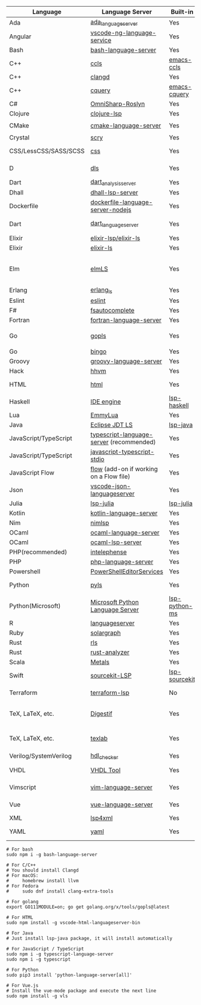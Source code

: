| Language              | Language Server                           | Built-in      | Installation command                                                                                    | Debugger                     |
|-----------------------+-------------------------------------------+---------------+---------------------------------------------------------------------------------------------------------+------------------------------|
| Ada                   | [[https://github.com/AdaCore/ada_language_server][ada_language_server]]                       | Yes           | [[https://github.com/AdaCore/ada_language_server#install][Installation instructions]]                                                                               | Yes (gdb)                    |
| Angular               | [[https://github.com/angular/vscode-ng-language-service/][vscode-ng-language-service]]                | Yes           | [[https://github.com/emacs-lsp/lsp-mode/wiki/Install-Angular-Language-server][Installation instructions]]                                                                               | Not relevant                 |
| Bash                  | [[https://github.com/mads-hartmann/bash-language-server][bash-language-server]]                      | Yes           | npm i -g bash-language-server                                                                           |                              |
| C++                   | [[https://github.com/MaskRay/ccls][ccls]]                                      | [[https://github.com/MaskRay/emacs-ccls][emacs-ccls]]    | [[https://github.com/MaskRay/ccls][ccls]]                                                                                                    | Yes (gdb or lldb)            |
| C++                   | [[https://clang.llvm.org/extra/clangd.html][clangd]]                                    | Yes           | [[https://clang.llvm.org/extra/clangd.html][clangd]]                                                                                                  | Yes (gdb or lldb)            |
| C++                   | [[https://github.com/cquery-project/cquery][cquery]]                                    | [[https://github.com/cquery-project/emacs-cquery][emacs-cquery]]  | [[https://github.com/cquery-project/cquery][cquery]]                                                                                                  | Yes (gdb or lldb)            |
| C#                    | [[https://github.com/OmniSharp/omnisharp-roslyn][OmniSharp-Roslyn]]                          | Yes           | [[https://github.com/OmniSharp/omnisharp-roslyn][OmniSharp-Roslyn]]                                                                                        | No                           |
| Clojure               | [[https://github.com/snoe/clojure-lsp][clojure-lsp]]                               | Yes           | [[https://github.com/snoe/clojure-lsp][clojure-lsp]]                                                                                             |                              |
| CMake                 | [[https://github.com/regen100/cmake-language-server][cmake-language-server]]                     | Yes           | ~pip install cmake-language-server~                                                                     | Not relevant                 |
| Crystal               | [[https://github.com/crystal-lang-tools/scry][scry]]                                      | Yes           | [[https://github.com/crystal-lang-tools/scry][scry]]                                                                                                    |                              |
| CSS/LessCSS/SASS/SCSS | [[https://github.com/vscode-langservers/vscode-css-languageserver-bin][css]]                                       | Yes           | npm install -g vscode-css-languageserver-bin                                                            |                              |
| D                     | [[https://github.com/d-language-server/dls][dls]]                                       | Yes           | dub fetch dls; dub run dls:bootstrap                                                                    |                              |
| Dart                  | [[https://github.com/dart-lang/sdk/blob/master/pkg/analysis_server/tool/lsp_spec/README.md][dart_analysis_server]]                      | Yes           | built into dart-sdk                                                                                     |                              |
| Dhall                 | [[https://github.com/dhall-lang/dhall-haskell/tree/master/dhall-lsp-server][dhall-lsp-server]]                          | Yes           | [[https://github.com/dhall-lang/dhall-haskell/tree/master/dhall-lsp-server#installation][Installation instructions]]                                                                               | No                           |
| Dockerfile            | [[https://github.com/rcjsuen/dockerfile-language-server-nodejs][dockerfile-language-server-nodejs]]         | Yes           | npm install -g dockerfile-language-server-nodejs                                                        |                              |
| Dart                  | [[https://github.com/natebosch/dart_language_server][dart_language_server]]                      | Yes           | pub global activate dart_language_server                                                                |                              |
| Elixir                | [[https://github.com/elixir-lsp/elixir-ls][elixir-lsp/elixir-ls]]                      | Yes           | [[https://github.com/elixir-lsp/elixir-ls][elixir-lsp/elixir-ls]]                                                                                    | Yes                          |
| Elixir                | [[https://github.com/JakeBecker/elixir-ls][elixir-ls]]                                 | Yes           | [[https://github.com/JakeBecker/elixir-ls][elixir-ls]]                                                                                               | Yes                          |
| Elm                   | [[https://github.com/elm-tooling/elm-language-server][elmLS]]                                     | Yes           | npm i -g @elm-tooling/elm-language-server, or clone the repository and follow installation instructions | No                           |
| Erlang                | [[https://github.com/erlang-ls/erlang_ls][erlang_ls]]                                 | Yes           | [[https://github.com/erlang-ls/erlang_ls][erlang_ls]]                                                                                               |                              |
| Eslint                | [[https://github.com/Microsoft/vscode-eslint][eslint]]                                    | Yes           | [[https://github.com/emacs-lsp/lsp-mode/wiki/LSP-ESlint-integration][LSP ESLint Guide]]                                                                                        | N/A                          |
| F#                    | [[https://github.com/fsharp/FsAutoComplete][fsautocomplete]]                            | Yes           | Automatic by [[https://github.com/emacs-lsp/lsp-mode/blob/master/lsp-fsharp.el][lsp-fsharp]]                                                                                 | No                           |
| Fortran               | [[https://github.com/hansec/fortran-language-server][fortran-language-server]]                   | Yes           | pip install fortran-language-server                                                                     | Yes                          |
| Go                    | [[https://github.com/golang/tools/tree/master/gopls][gopls]]                                     | Yes           | ~go get golang.org/x/tools/gopls@latest~ [[https://github.com/golang/tools/blob/master/gopls/doc/user.md#installation][docs]]                                                           | Yes                          |
| Go                    | [[https://github.com/saibing/bingo][bingo]]                                     | Yes           | [[https://github.com/saibing/bingo/wiki/Install][bingo]]                                                                                                   | Yes                          |
| Groovy                | [[https://github.com/prominic/groovy-language-server][groovy-language-server]]                    | Yes           | [[https://github.com/prominic/groovy-language-server][groovy-language-server]]                                                                                  |                              |
| Hack                  | [[https://docs.hhvm.com/hhvm/][hhvm]]                                      | Yes           | [[https://docs.hhvm.com/hhvm/installation/introduction][hhvm]]                                                                                                    |                              |
| HTML                  | [[https://github.com/vscode-langservers/vscode-html-languageserver][html]]                                      | Yes           | npm install -g vscode-html-languageserver-bin                                                           |                              |
| Haskell               | [[https://github.com/haskell/haskell-ide-engine][IDE engine]]                                | [[https://github.com/emacs-lsp/lsp-haskell][lsp-haskell]]   | [[https://github.com/haskell/haskell-ide-engine][IDE engine]]                                                                                              |                              |
| Lua                   | [[https://github.com/EmmyLua/EmmyLua-LanguageServer][EmmyLua]]                                   | Yes           | [[https://github.com/emacs-lsp/lsp-mode/wiki/Install-EmmyLua-Language-server][Installation]]                                                                                            |                              |
| Java                  | [[https://github.com/eclipse/eclipse.jdt.ls][Eclipse JDT LS]]                            | [[https://github.com/emacs-lsp/lsp-java][lsp-java]]      | Automatic by [[https://github.com/emacs-lsp/lsp-java][lsp-java]]                                                                                   | Yes                          |
| JavaScript/TypeScript | [[https://github.com/theia-ide/typescript-language-server][typescript-language-server]]  (recommended) | Yes           | npm i -g typescript-language-server; npm i -g typescript                                                | Yes (Firefox/Chrome)         |
| JavaScript/TypeScript | [[https://github.com/sourcegraph/javascript-typescript-langserver][javascript-typescript-stdio]]               | Yes           | npm i -g javascript-typescript-langserver                                                               | Yes (Firefox/Chrome)         |
| JavaScript Flow       | [[https://flow.org][flow]] (add-on if working on a Flow file)   | Yes           | [[https://flow.org][flow]]                                                                                                    | Yes (Firefox/Chrome)         |
| Json                  | [[https://github.com/vscode-langservers/vscode-json-languageserver][vscode-json-languageserver]]                | Yes           | Automatic or manual by ~npm i -g vscode-json-languageserver~                                            |                              |
| Julia                 | [[https://github.com/non-Jedi/lsp-julia][lsp-julia]]                                 | [[https://github.com/non-Jedi/lsp-julia][lsp-julia]]     | [[https://github.com/JuliaEditorSupport/LanguageServer.jl][LanguageServer.jl]]                                                                                       |                              |
| Kotlin                | [[https://github.com/fwcd/KotlinLanguageServer][kotlin-language-server]]                    | Yes           | [[https://github.com/fwcd/KotlinLanguageServer][kotlin-language-server]]                                                                                  |                              |
| Nim                   | [[https://github.com/PMunch/nimlsp][nimlsp]]                                    | Yes           | ~nimble install nimlsp~                                                                                 | No                           |
| OCaml                 | [[https://github.com/ocaml-lsp/ocaml-language-server][ocaml-language-server]]                     | Yes           | [[https://github.com/ocaml-lsp/ocaml-language-server][ocaml-language-server]]                                                                                   |                              |
| OCaml                 | [[https://github.com/ocaml/ocaml-lsp][ocaml-lsp-server]]                          | Yes           | [[https://github.com/ocaml/ocaml-lsp][ocaml-lsp-server]]                                                                                        |                              |
| PHP(recommended)      | [[https://github.com/bmewburn/vscode-intelephense][intelephense]]                              | Yes           | npm i intelephense -g                                                                                   | Yes                          |
| PHP                   | [[https://github.com/felixfbecker/php-language-server][php-language-server]]                       | Yes           | [[https://github.com/felixfbecker/php-language-server][php-language-server]]                                                                                     | Yes                          |
| Powershell            | [[https://github.com/PowerShell/PowerShellEditorServices][PowerShellEditorServices]]                  | Yes           | Automatic                                                                                               | Yes                          |
| Python                | [[https://github.com/palantir/python-language-server][pyls]]                                      | Yes           | pip install 'python-language-server[all]'                                                               | Yes                          |
| Python(Microsoft)     | [[https://github.com/Microsoft/python-language-server][Microsoft Python Language Server]]          | [[https://github.com/emacs-lsp/lsp-python-ms][lsp-python-ms]] | [[https://github.com/emacs-lsp/lsp-python-ms][lsp-python-ms]]                                                                                           | Yes                          |
| R                     | [[https://github.com/REditorSupport/languageserver][languageserver]]                            | Yes           | install.packages("languageserver")                                                                      | No                           |
| Ruby                  | [[https://github.com/castwide/solargraph][solargraph]]                                | Yes           | gem install solargraph                                                                                  | Yes                          |
| Rust                  | [[https://github.com/rust-lang/rls][rls]]                                       | Yes           | [[https://github.com/rust-lang/rls][rls]]                                                                                                     | Yes                          |
| Rust                  | [[https://github.com/rust-analyzer/rust-analyzer][rust-analyzer]]                             | Yes           | [[https://github.com/rust-analyzer/rust-analyzer#language-server-quick-start][rust-analyzer]]                                                                                           |                              |
| Scala                 | [[https://scalameta.org/metals][Metals]]                                    | Yes           | [[https://scalameta.org/metals/docs/editors/emacs.html][Metals]]                                                                                                  |                              |
| Swift                 | [[https://github.com/apple/sourcekit-lsp][sourcekit-LSP]]                             | [[https://github.com/emacs-lsp/lsp-sourcekit][lsp-sourcekit]] | [[https://github.com/apple/sourcekit-lsp][sourcekit-LSP]]                                                                                           | Yes (via llvm debug adapter) |
| Terraform             | [[https://github.com/juliosueiras/terraform-lsp][terraform-lsp]]                             | No            | Git clone outside of ~$GOPATH~; go install. (Requires go > 1.11)                                        | No                           |
| TeX, LaTeX, etc.      | [[https://github.com/astoff/digestif][Digestif]]                                  | Yes           | luarocks \-\-server http://luarocks.org/dev install digestif                                            |                              |
| TeX, LaTeX, etc.      | [[https://github.com/latex-lsp/texlab][texlab]]                                    | Yes           | cargo install --git https://github.com/latex-lsp/texlab.git                                             |                              |
| Verilog/SystemVerilog | [[https://github.com/suoto/hdl_checker][hdl_checker]]                               | Yes           | pip install hdl-checker --upgrade                                                                       | No                           |
| VHDL                  | [[http://www.vhdltool.com][VHDL Tool]]                                 | Yes           | Download from http://www.vhdltool.com/download                                                          | No                           |
| Vimscript             | [[https://github.com/iamcco/vim-language-server][vim-language-server]]                       | Yes           | npm install -g vim-language-server                                                                      | n/a                          |
| Vue                   | [[https://github.com/vuejs/vetur/tree/master/server][vue-language-server]]                       | Yes           | npm install -g vls                                                                                      | Yes (Firefox/Chrome)         |
| XML                   | [[https://github.com/angelozerr/lsp4xml][lsp4xml]]                                   | Yes           | Download from [[https://github.com/angelozerr/lsp4xml/releases][lsp4xml releases]]                                                                          |                              |
| YAML                  | [[https://github.com/redhat-developer/yaml-language-server][yaml]]                                      | Yes           | npm install -g yaml-language-server                                                                     |                              |


#+BEGIN_SRC shell
  # For bash
  sudo npm i -g bash-language-server

  # For C/C++
  # You should install Clangd
  # For macOS:
  #     homebrew install llvm
  # For Fedora
  #     sudo dnf install clang-extra-tools

  # For golang
  export GO111MODULE=on; go get golang.org/x/tools/gopls@latest

  # For HTML
  sudo npm install -g vscode-html-languageserver-bin

  # For Java
  # Just install lsp-java package, it will install automatically

  # For JavaScript / TypeScript
  sudo npm i -g typescript-language-server
  sudo npm i -g typescript

  # For Python
  sudo pip3 install 'python-language-server[all]'

  # For Vue.js
  # Install the vue-mode package and execute the next line
  sudo npm install -g vls
#+END_SRC
